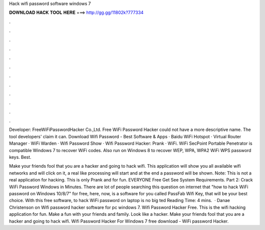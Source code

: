 Hack wifi password software windows 7



𝐃𝐎𝐖𝐍𝐋𝐎𝐀𝐃 𝐇𝐀𝐂𝐊 𝐓𝐎𝐎𝐋 𝐇𝐄𝐑𝐄 ===> http://gg.gg/11802k?777334



.



.



.



.



.



.



.



.



.



.



.



.

Developer: FreeWiFiPasswordHacker Co.,Ltd. Free WiFi Password Hacker could not have a more descriptive name. The tool developers' claim it can. Download Wifi Password - Best Software & Apps · Baidu WiFi Hotspot · Virtual Router Manager · WiFi Warden · Wifi Password Show · Wifi Password Hacker: Prank · WiFi. WiFi SecPoint Portable Penetrator is compatible Windows 7 to recover WiFi codes. Also run on Windows 8 to recover WEP, WPA, WPA2 WiFi WPS password keys. Best.

Make your friends fool that you are a hacker and going to hack wifi. This application will show you all available wifi networks and will click on it, a real like processing will start and at the end a password will be shown. Note: This is not a real application for hacking. This is only Prank and for fun. EVERYONE Free Get See System Requirements. Part 2: Crack WiFi Password Windows in Minutes. There are lot of people searching this question on internet that "how to hack WiFi password on Windows 10/8/7" for free, here, now, is a software for you called PassFab Wifi Key, that will be your best choice. With this free software, to hack WiFi password on laptop is no big ted Reading Time: 4 mins.  · Danae Christenson on Wifi password hacker software for pc windows 7. Wifi Password Hacker Free. This is the wifi hacking application for fun. Make a fun with your friends and family. Look like a hacker. Make your friends fool that you are a hacker and going to hack wifi. Wifi Password Hacker For Windows 7 free download - WiFi password Hacker.
